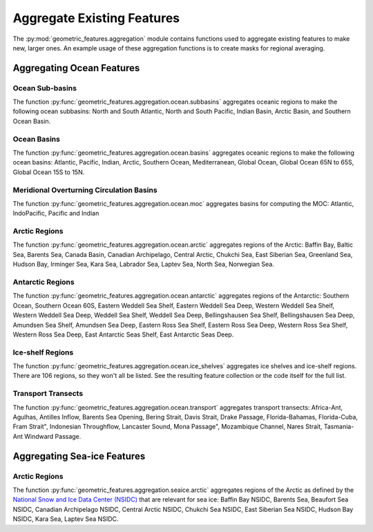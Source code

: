 .. _aggregation:

Aggregate Existing Features
===========================

The :py:mod:`geometric_features.aggregation` module contains functions used to
aggregate existing features to make new, larger ones.  An example usage of these
aggregation functions is to create masks for regional averaging.


Aggregating Ocean Features
--------------------------

Ocean Sub-basins
~~~~~~~~~~~~~~~~

The function :py:func:`geometric_features.aggregation.ocean.subbasins`
aggregates oceanic regions to make the following ocean subbasins: North and
South Atlantic, North and South Pacific, Indian Basin, Arctic Basin, and
Southern Ocean Basin.

.. image:: images/subbasins.png
   :width: 500 px
   :align: center

Ocean Basins
~~~~~~~~~~~~

The function :py:func:`geometric_features.aggregation.ocean.basins` aggregates
oceanic regions to make the following ocean basins: Atlantic, Pacific, Indian,
Arctic, Southern Ocean, Mediterranean, Global Ocean, Global Ocean 65N to 65S,
Global Ocean 15S to 15N.

Meridional Overturning Circulation Basins
~~~~~~~~~~~~~~~~~~~~~~~~~~~~~~~~~~~~~~~~~

The function :py:func:`geometric_features.aggregation.ocean.moc` aggregates
basins for computing the MOC: Atlantic, IndoPacific, Pacific and Indian

Arctic Regions
~~~~~~~~~~~~~~

The function :py:func:`geometric_features.aggregation.ocean.arctic` aggregates
regions of the Arctic: Baffin Bay, Baltic Sea, Barents Sea, Canada Basin,
Canadian Archipelago, Central Arctic, Chukchi Sea, East Siberian Sea,
Greenland Sea, Hudson Bay, Irminger Sea, Kara Sea, Labrador Sea, Laptev Sea,
North Sea, Norwegian Sea.

Antarctic Regions
~~~~~~~~~~~~~~~~~

The function :py:func:`geometric_features.aggregation.ocean.antarctic` aggregates
regions of the Antarctic: Southern Ocean, Southern Ocean 60S,
Eastern Weddell Sea Shelf, Eastern Weddell Sea Deep, Western Weddell Sea Shelf,
Western Weddell Sea Deep, Weddell Sea Shelf, Weddell Sea Deep,
Bellingshausen Sea Shelf, Bellingshausen Sea Deep, Amundsen Sea Shelf,
Amundsen Sea Deep, Eastern Ross Sea Shelf, Eastern Ross Sea Deep,
Western Ross Sea Shelf, Western Ross Sea Deep, East Antarctic Seas Shelf,
East Antarctic Seas Deep.

Ice-shelf Regions
~~~~~~~~~~~~~~~~~

The function :py:func:`geometric_features.aggregation.ocean.ice_shelves`
aggregates ice shelves and ice-shelf regions.  There are 106 regions, so they
won't all be listed.  See the resulting feature collection or the code itself
for the full list.

Transport Transects
~~~~~~~~~~~~~~~~~~~

The function :py:func:`geometric_features.aggregation.ocean.transport`
aggregates transport transects:  Africa-Ant, Agulhas, Antilles Inflow,
Barents Sea Opening, Bering Strait, Davis Strait, Drake Passage,
Florida-Bahamas, Florida-Cuba, Fram Strait", Indonesian Throughflow,
Lancaster Sound, Mona Passage", Mozambique Channel, Nares Strait, Tasmania-Ant
Windward Passage.

Aggregating Sea-ice Features
----------------------------

Arctic Regions
~~~~~~~~~~~~~~

The function :py:func:`geometric_features.aggregation.seaice.arctic` aggregates
regions of the Arctic as defined by the
`National Snow and Ice Data Center (NSIDC) <https://nsidc.org/>`_ that are
relevant for sea ice: Baffin Bay NSIDC, Barents Sea, Beaufort Sea NSIDC,
Canadian Archipelago NSIDC, Central Arctic NSIDC, Chukchi Sea NSIDC,
East Siberian Sea NSIDC, Hudson Bay NSIDC, Kara Sea, Laptev Sea NSIDC.

